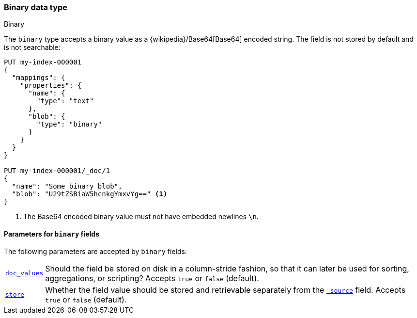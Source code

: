 [[binary]]
=== Binary data type
++++
<titleabbrev>Binary</titleabbrev>
++++

The `binary` type accepts a binary value as a
{wikipedia}/Base64[Base64] encoded string. The field is not
stored by default and is not searchable:

[source,console]
--------------------------------------------------
PUT my-index-000001
{
  "mappings": {
    "properties": {
      "name": {
        "type": "text"
      },
      "blob": {
        "type": "binary"
      }
    }
  }
}

PUT my-index-000001/_doc/1
{
  "name": "Some binary blob",
  "blob": "U29tZSBiaW5hcnkgYmxvYg==" <1>
}
--------------------------------------------------

<1> The Base64 encoded binary value must not have embedded newlines `\n`.

[[binary-params]]
==== Parameters for `binary` fields

The following parameters are accepted by `binary` fields:

[horizontal]

<<doc-values,`doc_values`>>::

    Should the field be stored on disk in a column-stride fashion, so that it
    can later be used for sorting, aggregations, or scripting? Accepts `true`
    or `false` (default).

<<mapping-store,`store`>>::

    Whether the field value should be stored and retrievable separately from
    the <<mapping-source-field,`_source`>> field. Accepts `true` or `false`
    (default).
